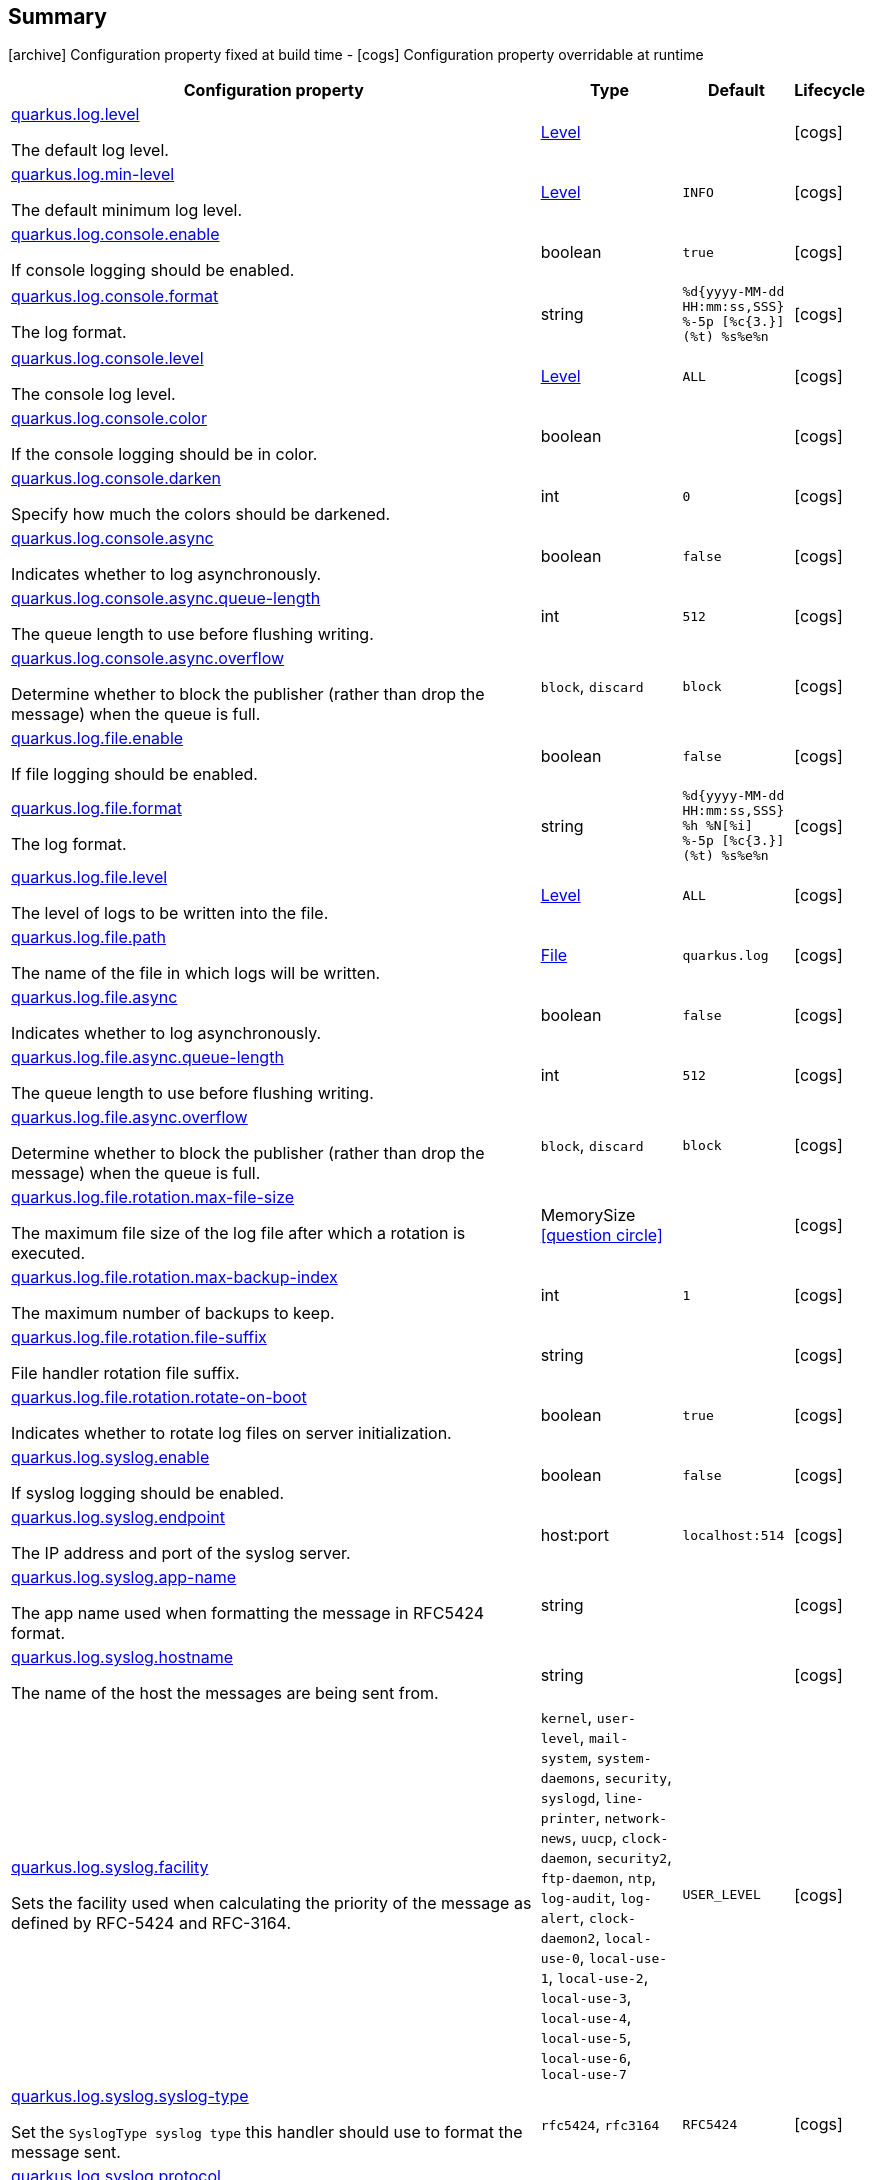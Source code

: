 == Summary

icon:archive[title=Fixed at build time] Configuration property fixed at build time - icon:cogs[title=Overridable at runtime]️ Configuration property overridable at runtime 

[.configuration-reference, cols="65,.^17,.^13,^.^5"]
|===
|Configuration property|Type|Default|Lifecycle

|<<quarkus.log.level, quarkus.log.level>>

The default log level.|link:https://docs.oracle.com/javase/8/docs/api/java/util/logging/Level.html[Level]
 
|
| icon:cogs[title=Overridable at runtime]

|<<quarkus.log.min-level, quarkus.log.min-level>>

The default minimum log level.|link:https://docs.oracle.com/javase/8/docs/api/java/util/logging/Level.html[Level]
 
|`INFO`
| icon:cogs[title=Overridable at runtime]

|<<quarkus.log.console.enable, quarkus.log.console.enable>>

If console logging should be enabled.|boolean 
|`true`
| icon:cogs[title=Overridable at runtime]

|<<quarkus.log.console.format, quarkus.log.console.format>>

The log format.|string 
|`%d{yyyy-MM-dd HH:mm:ss,SSS} %-5p [%c{3.}] (%t) %s%e%n`
| icon:cogs[title=Overridable at runtime]

|<<quarkus.log.console.level, quarkus.log.console.level>>

The console log level.|link:https://docs.oracle.com/javase/8/docs/api/java/util/logging/Level.html[Level]
 
|`ALL`
| icon:cogs[title=Overridable at runtime]

|<<quarkus.log.console.color, quarkus.log.console.color>>

If the console logging should be in color.|boolean 
|
| icon:cogs[title=Overridable at runtime]

|<<quarkus.log.console.darken, quarkus.log.console.darken>>

Specify how much the colors should be darkened.|int 
|`0`
| icon:cogs[title=Overridable at runtime]

|<<quarkus.log.console.async, quarkus.log.console.async>>

Indicates whether to log asynchronously.|boolean 
|`false`
| icon:cogs[title=Overridable at runtime]

|<<quarkus.log.console.async.queue-length, quarkus.log.console.async.queue-length>>

The queue length to use before flushing writing.|int 
|`512`
| icon:cogs[title=Overridable at runtime]

|<<quarkus.log.console.async.overflow, quarkus.log.console.async.overflow>>

Determine whether to block the publisher (rather than drop the message) when the queue is full.|`block`, `discard` 
|`block`
| icon:cogs[title=Overridable at runtime]

|<<quarkus.log.file.enable, quarkus.log.file.enable>>

If file logging should be enabled.|boolean 
|`false`
| icon:cogs[title=Overridable at runtime]

|<<quarkus.log.file.format, quarkus.log.file.format>>

The log format.|string 
|`%d{yyyy-MM-dd HH:mm:ss,SSS} %h %N[%i] %-5p [%c{3.}] (%t) %s%e%n`
| icon:cogs[title=Overridable at runtime]

|<<quarkus.log.file.level, quarkus.log.file.level>>

The level of logs to be written into the file.|link:https://docs.oracle.com/javase/8/docs/api/java/util/logging/Level.html[Level]
 
|`ALL`
| icon:cogs[title=Overridable at runtime]

|<<quarkus.log.file.path, quarkus.log.file.path>>

The name of the file in which logs will be written.|link:https://docs.oracle.com/javase/8/docs/api/java/io/File.html[File]
 
|`quarkus.log`
| icon:cogs[title=Overridable at runtime]

|<<quarkus.log.file.async, quarkus.log.file.async>>

Indicates whether to log asynchronously.|boolean 
|`false`
| icon:cogs[title=Overridable at runtime]

|<<quarkus.log.file.async.queue-length, quarkus.log.file.async.queue-length>>

The queue length to use before flushing writing.|int 
|`512`
| icon:cogs[title=Overridable at runtime]

|<<quarkus.log.file.async.overflow, quarkus.log.file.async.overflow>>

Determine whether to block the publisher (rather than drop the message) when the queue is full.|`block`, `discard` 
|`block`
| icon:cogs[title=Overridable at runtime]

|<<quarkus.log.file.rotation.max-file-size, quarkus.log.file.rotation.max-file-size>>

The maximum file size of the log file after which a rotation is executed.|MemorySize  link:#memory-size-note-anchor[icon:question-circle[], title=More information about the MemorySize format]
|
| icon:cogs[title=Overridable at runtime]

|<<quarkus.log.file.rotation.max-backup-index, quarkus.log.file.rotation.max-backup-index>>

The maximum number of backups to keep.|int 
|`1`
| icon:cogs[title=Overridable at runtime]

|<<quarkus.log.file.rotation.file-suffix, quarkus.log.file.rotation.file-suffix>>

File handler rotation file suffix.|string 
|
| icon:cogs[title=Overridable at runtime]

|<<quarkus.log.file.rotation.rotate-on-boot, quarkus.log.file.rotation.rotate-on-boot>>

Indicates whether to rotate log files on server initialization.|boolean 
|`true`
| icon:cogs[title=Overridable at runtime]

|<<quarkus.log.syslog.enable, quarkus.log.syslog.enable>>

If syslog logging should be enabled.|boolean 
|`false`
| icon:cogs[title=Overridable at runtime]

|<<quarkus.log.syslog.endpoint, quarkus.log.syslog.endpoint>>

The IP address and port of the syslog server.|host:port 
|`localhost:514`
| icon:cogs[title=Overridable at runtime]

|<<quarkus.log.syslog.app-name, quarkus.log.syslog.app-name>>

The app name used when formatting the message in RFC5424 format.|string 
|
| icon:cogs[title=Overridable at runtime]

|<<quarkus.log.syslog.hostname, quarkus.log.syslog.hostname>>

The name of the host the messages are being sent from.|string 
|
| icon:cogs[title=Overridable at runtime]

|<<quarkus.log.syslog.facility, quarkus.log.syslog.facility>>

Sets the facility used when calculating the priority of the message as defined by RFC-5424 and RFC-3164.|`kernel`, `user-level`, `mail-system`, `system-daemons`, `security`, `syslogd`, `line-printer`, `network-news`, `uucp`, `clock-daemon`, `security2`, `ftp-daemon`, `ntp`, `log-audit`, `log-alert`, `clock-daemon2`, `local-use-0`, `local-use-1`, `local-use-2`, `local-use-3`, `local-use-4`, `local-use-5`, `local-use-6`, `local-use-7` 
|`USER_LEVEL`
| icon:cogs[title=Overridable at runtime]

|<<quarkus.log.syslog.syslog-type, quarkus.log.syslog.syslog-type>>

Set the `SyslogType syslog type` this handler should use to format the message sent.|`rfc5424`, `rfc3164` 
|`RFC5424`
| icon:cogs[title=Overridable at runtime]

|<<quarkus.log.syslog.protocol, quarkus.log.syslog.protocol>>

Sets the protocol used to connect to the syslog server.|`tcp`, `udp`, `ssl-tcp` 
|`TCP`
| icon:cogs[title=Overridable at runtime]

|<<quarkus.log.syslog.use-counting-framing, quarkus.log.syslog.use-counting-framing>>

Set to `true` if the message being sent should be prefixed with the size of the message.|boolean 
|`false`
| icon:cogs[title=Overridable at runtime]

|<<quarkus.log.syslog.truncate, quarkus.log.syslog.truncate>>

Set to `true` if the message should be truncated.|boolean 
|`true`
| icon:cogs[title=Overridable at runtime]

|<<quarkus.log.syslog.block-on-reconnect, quarkus.log.syslog.block-on-reconnect>>

Enables or disables blocking when attempting to reconnect a `org.|boolean 
|`false`
| icon:cogs[title=Overridable at runtime]

|<<quarkus.log.syslog.format, quarkus.log.syslog.format>>

The log message format.|string 
|`%d{yyyy-MM-dd HH:mm:ss,SSS} %-5p [%c{3.}] (%t) %s%e%n`
| icon:cogs[title=Overridable at runtime]

|<<quarkus.log.syslog.level, quarkus.log.syslog.level>>

The log level specifying, which message levels will be logged by syslog logger.|link:https://docs.oracle.com/javase/8/docs/api/java/util/logging/Level.html[Level]
 
|`ALL`
| icon:cogs[title=Overridable at runtime]

|<<quarkus.log.syslog.async, quarkus.log.syslog.async>>

Indicates whether to log asynchronously.|boolean 
|`false`
| icon:cogs[title=Overridable at runtime]

|<<quarkus.log.syslog.async.queue-length, quarkus.log.syslog.async.queue-length>>

The queue length to use before flushing writing.|int 
|`512`
| icon:cogs[title=Overridable at runtime]

|<<quarkus.log.syslog.async.overflow, quarkus.log.syslog.async.overflow>>

Determine whether to block the publisher (rather than drop the message) when the queue is full.|`block`, `discard` 
|`block`
| icon:cogs[title=Overridable at runtime]

|<<quarkus.log.category.categories.min-level, quarkus.log.category."categories".min-level>>

The minimum level that this category can be set to.|string 
|`inherit`
| icon:cogs[title=Overridable at runtime]

|<<quarkus.log.category.categories.level, quarkus.log.category."categories".level>>

The log level level for this category.|string 
|`inherit`
| icon:cogs[title=Overridable at runtime]

|<<quarkus.log.filter.filters.if-starts-with, quarkus.log.filter."filters".if-starts-with>>

The message starts to match.|string 
|`inherit`
| icon:cogs[title=Overridable at runtime]
|===


== Details

[[quarkus.log.level]]
`quarkus.log.level` icon:cogs[title=Overridable at runtime]::
+
--
The default log level

Type: `Level` 
--

***

[[quarkus.log.min-level]]
`quarkus.log.min-level` icon:cogs[title=Overridable at runtime]::
+
--
The default minimum log level

Type: `Level` 

Defaults to: `INFO`
--

***

[[quarkus.log.console.enable]]
`quarkus.log.console.enable` icon:cogs[title=Overridable at runtime]::
+
--
If console logging should be enabled

Type: `boolean` 

Defaults to: `true`
--

***

[[quarkus.log.console.format]]
`quarkus.log.console.format` icon:cogs[title=Overridable at runtime]::
+
--
The log format

Type: `string` 

Defaults to: `%d{yyyy-MM-dd HH:mm:ss,SSS} %-5p [%c{3.}] (%t) %s%e%n`
--

***

[[quarkus.log.console.level]]
`quarkus.log.console.level` icon:cogs[title=Overridable at runtime]::
+
--
The console log level

Type: `Level` 

Defaults to: `ALL`
--

***

[[quarkus.log.console.color]]
`quarkus.log.console.color` icon:cogs[title=Overridable at runtime]::
+
--
If the console logging should be in color. If undefined quarkus takes best guess based on operating system and environment.

Type: `boolean` 
--

***

[[quarkus.log.console.darken]]
`quarkus.log.console.darken` icon:cogs[title=Overridable at runtime]::
+
--
Specify how much the colors should be darkened

Type: `int` 

Defaults to: `0`
--

***

[[quarkus.log.console.async]]
`quarkus.log.console.async` icon:cogs[title=Overridable at runtime]::
+
--
Indicates whether to log asynchronously

Type: `boolean` 

Defaults to: `false`
--

***

[[quarkus.log.console.async.queue-length]]
`quarkus.log.console.async.queue-length` icon:cogs[title=Overridable at runtime]::
+
--
The queue length to use before flushing writing

Type: `int` 

Defaults to: `512`
--

***

[[quarkus.log.console.async.overflow]]
`quarkus.log.console.async.overflow` icon:cogs[title=Overridable at runtime]::
+
--
Determine whether to block the publisher (rather than drop the message) when the queue is full

Accepted values: `block`, `discard`

Defaults to: `block`
--

***

[[quarkus.log.file.enable]]
`quarkus.log.file.enable` icon:cogs[title=Overridable at runtime]::
+
--
If file logging should be enabled

Type: `boolean` 

Defaults to: `false`
--

***

[[quarkus.log.file.format]]
`quarkus.log.file.format` icon:cogs[title=Overridable at runtime]::
+
--
The log format

Type: `string` 

Defaults to: `%d{yyyy-MM-dd HH:mm:ss,SSS} %h %N[%i] %-5p [%c{3.}] (%t) %s%e%n`
--

***

[[quarkus.log.file.level]]
`quarkus.log.file.level` icon:cogs[title=Overridable at runtime]::
+
--
The level of logs to be written into the file.

Type: `Level` 

Defaults to: `ALL`
--

***

[[quarkus.log.file.path]]
`quarkus.log.file.path` icon:cogs[title=Overridable at runtime]::
+
--
The name of the file in which logs will be written.

Type: `File` 

Defaults to: `quarkus.log`
--

***

[[quarkus.log.file.async]]
`quarkus.log.file.async` icon:cogs[title=Overridable at runtime]::
+
--
Indicates whether to log asynchronously

Type: `boolean` 

Defaults to: `false`
--

***

[[quarkus.log.file.async.queue-length]]
`quarkus.log.file.async.queue-length` icon:cogs[title=Overridable at runtime]::
+
--
The queue length to use before flushing writing

Type: `int` 

Defaults to: `512`
--

***

[[quarkus.log.file.async.overflow]]
`quarkus.log.file.async.overflow` icon:cogs[title=Overridable at runtime]::
+
--
Determine whether to block the publisher (rather than drop the message) when the queue is full

Accepted values: `block`, `discard`

Defaults to: `block`
--

***

[[quarkus.log.file.rotation.max-file-size]]
`quarkus.log.file.rotation.max-file-size` icon:cogs[title=Overridable at runtime]::
+
--
The maximum file size of the log file after which a rotation is executed.

Type: `MemorySize`  link:#memory-size-note-anchor[icon:question-circle[], title=More information about the MemorySize format]
--

***

[[quarkus.log.file.rotation.max-backup-index]]
`quarkus.log.file.rotation.max-backup-index` icon:cogs[title=Overridable at runtime]::
+
--
The maximum number of backups to keep.

Type: `int` 

Defaults to: `1`
--

***

[[quarkus.log.file.rotation.file-suffix]]
`quarkus.log.file.rotation.file-suffix` icon:cogs[title=Overridable at runtime]::
+
--
File handler rotation file suffix. Example fileSuffix: .yyyy-MM-dd

Type: `string` 
--

***

[[quarkus.log.file.rotation.rotate-on-boot]]
`quarkus.log.file.rotation.rotate-on-boot` icon:cogs[title=Overridable at runtime]::
+
--
Indicates whether to rotate log files on server initialization.

Type: `boolean` 

Defaults to: `true`
--

***

[[quarkus.log.syslog.enable]]
`quarkus.log.syslog.enable` icon:cogs[title=Overridable at runtime]::
+
--
If syslog logging should be enabled

Type: `boolean` 

Defaults to: `false`
--

***

[[quarkus.log.syslog.endpoint]]
`quarkus.log.syslog.endpoint` icon:cogs[title=Overridable at runtime]::
+
--
The IP address and port of the syslog server

Type: `host:port` 

Defaults to: `localhost:514`
--

***

[[quarkus.log.syslog.app-name]]
`quarkus.log.syslog.app-name` icon:cogs[title=Overridable at runtime]::
+
--
The app name used when formatting the message in RFC5424 format

Type: `string` 
--

***

[[quarkus.log.syslog.hostname]]
`quarkus.log.syslog.hostname` icon:cogs[title=Overridable at runtime]::
+
--
The name of the host the messages are being sent from

Type: `string` 
--

***

[[quarkus.log.syslog.facility]]
`quarkus.log.syslog.facility` icon:cogs[title=Overridable at runtime]::
+
--
Sets the facility used when calculating the priority of the message as defined by RFC-5424 and RFC-3164

Accepted values: `kernel`, `user-level`, `mail-system`, `system-daemons`, `security`, `syslogd`, `line-printer`, `network-news`, `uucp`, `clock-daemon`, `security2`, `ftp-daemon`, `ntp`, `log-audit`, `log-alert`, `clock-daemon2`, `local-use-0`, `local-use-1`, `local-use-2`, `local-use-3`, `local-use-4`, `local-use-5`, `local-use-6`, `local-use-7`

Defaults to: `USER_LEVEL`
--

***

[[quarkus.log.syslog.syslog-type]]
`quarkus.log.syslog.syslog-type` icon:cogs[title=Overridable at runtime]::
+
--
Set the `SyslogType syslog type` this handler should use to format the message sent

Accepted values: `rfc5424`, `rfc3164`

Defaults to: `RFC5424`
--

***

[[quarkus.log.syslog.protocol]]
`quarkus.log.syslog.protocol` icon:cogs[title=Overridable at runtime]::
+
--
Sets the protocol used to connect to the syslog server

Accepted values: `tcp`, `udp`, `ssl-tcp`

Defaults to: `TCP`
--

***

[[quarkus.log.syslog.use-counting-framing]]
`quarkus.log.syslog.use-counting-framing` icon:cogs[title=Overridable at runtime]::
+
--
Set to `true` if the message being sent should be prefixed with the size of the message

Type: `boolean` 

Defaults to: `false`
--

***

[[quarkus.log.syslog.truncate]]
`quarkus.log.syslog.truncate` icon:cogs[title=Overridable at runtime]::
+
--
Set to `true` if the message should be truncated

Type: `boolean` 

Defaults to: `true`
--

***

[[quarkus.log.syslog.block-on-reconnect]]
`quarkus.log.syslog.block-on-reconnect` icon:cogs[title=Overridable at runtime]::
+
--
Enables or disables blocking when attempting to reconnect a `org.jboss.logmanager.handlers.SyslogHandler.Protocol#TCP
TCP` or `org.jboss.logmanager.handlers.SyslogHandler.Protocol#SSL_TCP SSL TCP` protocol

Type: `boolean` 

Defaults to: `false`
--

***

[[quarkus.log.syslog.format]]
`quarkus.log.syslog.format` icon:cogs[title=Overridable at runtime]::
+
--
The log message format

Type: `string` 

Defaults to: `%d{yyyy-MM-dd HH:mm:ss,SSS} %-5p [%c{3.}] (%t) %s%e%n`
--

***

[[quarkus.log.syslog.level]]
`quarkus.log.syslog.level` icon:cogs[title=Overridable at runtime]::
+
--
The log level specifying, which message levels will be logged by syslog logger

Type: `Level` 

Defaults to: `ALL`
--

***

[[quarkus.log.syslog.async]]
`quarkus.log.syslog.async` icon:cogs[title=Overridable at runtime]::
+
--
Indicates whether to log asynchronously

Type: `boolean` 

Defaults to: `false`
--

***

[[quarkus.log.syslog.async.queue-length]]
`quarkus.log.syslog.async.queue-length` icon:cogs[title=Overridable at runtime]::
+
--
The queue length to use before flushing writing

Type: `int` 

Defaults to: `512`
--

***

[[quarkus.log.syslog.async.overflow]]
`quarkus.log.syslog.async.overflow` icon:cogs[title=Overridable at runtime]::
+
--
Determine whether to block the publisher (rather than drop the message) when the queue is full

Accepted values: `block`, `discard`

Defaults to: `block`
--

***

[[quarkus.log.category.categories.min-level]]
`quarkus.log.category."categories".min-level` icon:cogs[title=Overridable at runtime]::
+
--
The minimum level that this category can be set to

Type: `string` 

Defaults to: `inherit`
--

***

[[quarkus.log.category.categories.level]]
`quarkus.log.category."categories".level` icon:cogs[title=Overridable at runtime]::
+
--
The log level level for this category

Type: `string` 

Defaults to: `inherit`
--

***

[[quarkus.log.filter.filters.if-starts-with]]
`quarkus.log.filter."filters".if-starts-with` icon:cogs[title=Overridable at runtime]::
+
--
The message starts to match

Type: `string` 

Defaults to: `inherit`
--

***

[NOTE]
[[memory-size-note-anchor]]
.About the MemorySize format
====
A size configuration option recognises string in this format (shown as a regular expression): `[0-9]+[KkMmGgTtPpEeZzYy]?`.
If no suffix is given, assume bytes.
====
